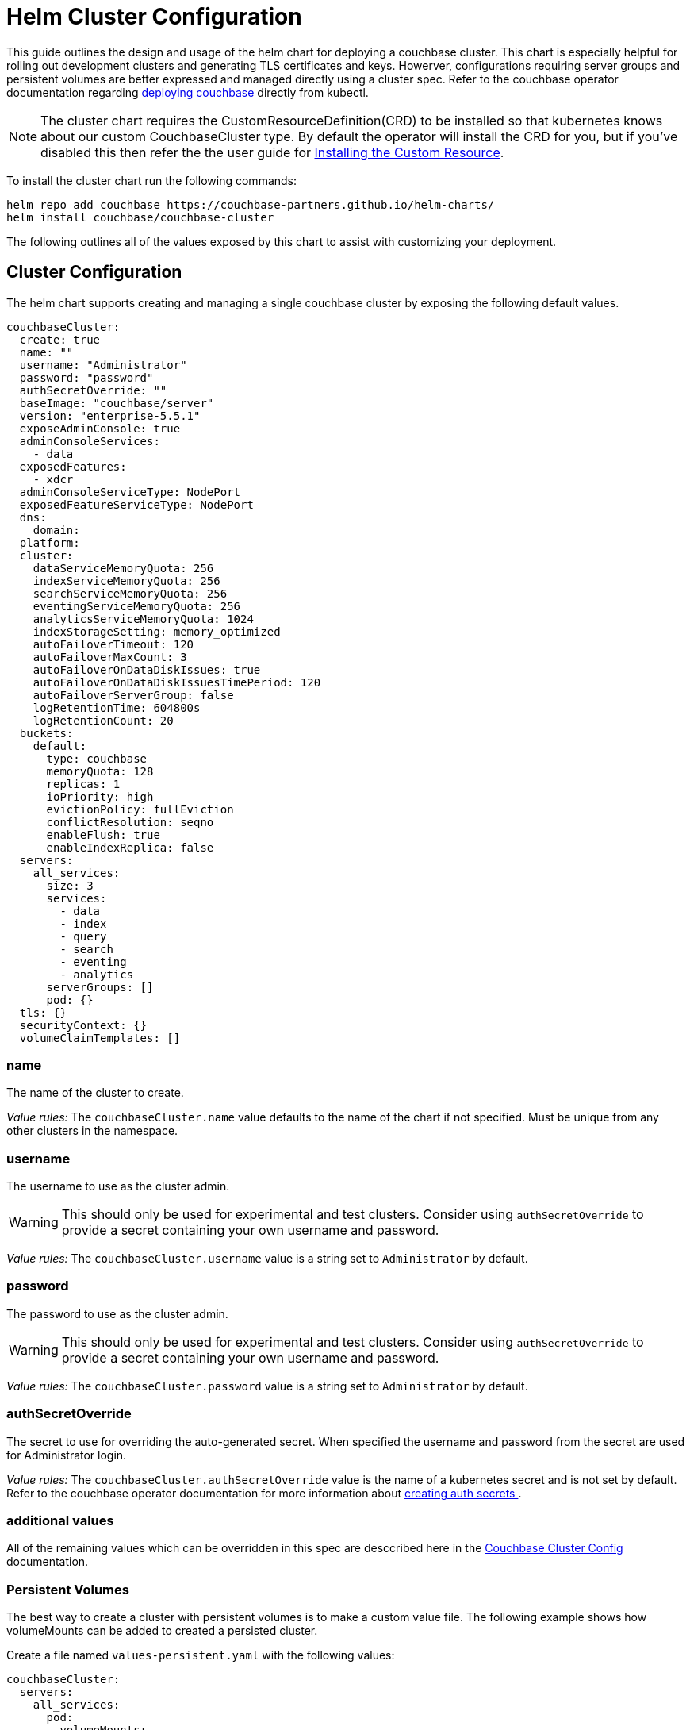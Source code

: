 = Helm Cluster Configuration

This guide outlines the design and usage of the helm chart for deploying a couchbase cluster.
This chart is especially helpful for rolling out development clusters and generating TLS certificates and keys.
Howerver, configurations requiring server groups and persistent volumes are better expressed and managed directly using a cluster spec.
Refer to the couchbase operator documentation regarding https://docs.couchbase.com/operator/1.1/deploying-couchbase.html[deploying couchbase] directly from kubectl.

NOTE: The cluster chart requires the CustomResourceDefinition(CRD) to be installed so that kubernetes knows about our custom CouchbaseCluster type.  By default the operator will install the CRD for you, but if you’ve disabled this then refer the the user guide for https://docs.couchbase.com/operator/1.1/install-openshift.html#install-the-custom-resource-definition[Installing the Custom Resource].

To install the cluster chart run the following commands:
[source,console]
----
helm repo add couchbase https://couchbase-partners.github.io/helm-charts/
helm install couchbase/couchbase-cluster
----

The following outlines all of the values exposed by this chart to assist with customizing your deployment.

== Cluster Configuration

The helm chart supports creating and managing a single couchbase cluster by exposing the following default values.

[source,yaml]
----
couchbaseCluster:
  create: true
  name: ""
  username: "Administrator"
  password: "password"
  authSecretOverride: ""
  baseImage: "couchbase/server"
  version: "enterprise-5.5.1"
  exposeAdminConsole: true
  adminConsoleServices:
    - data
  exposedFeatures:
    - xdcr
  adminConsoleServiceType: NodePort
  exposedFeatureServiceType: NodePort
  dns:
    domain:
  platform:
  cluster:
    dataServiceMemoryQuota: 256
    indexServiceMemoryQuota: 256
    searchServiceMemoryQuota: 256
    eventingServiceMemoryQuota: 256
    analyticsServiceMemoryQuota: 1024
    indexStorageSetting: memory_optimized
    autoFailoverTimeout: 120
    autoFailoverMaxCount: 3
    autoFailoverOnDataDiskIssues: true
    autoFailoverOnDataDiskIssuesTimePeriod: 120
    autoFailoverServerGroup: false
    logRetentionTime: 604800s
    logRetentionCount: 20
  buckets:
    default:
      type: couchbase
      memoryQuota: 128
      replicas: 1
      ioPriority: high
      evictionPolicy: fullEviction
      conflictResolution: seqno
      enableFlush: true
      enableIndexReplica: false
  servers:
    all_services:
      size: 3
      services:
        - data
        - index
        - query
        - search
        - eventing
        - analytics
      serverGroups: []
      pod: {}
  tls: {}
  securityContext: {}
  volumeClaimTemplates: []
----

=== name

The name of the cluster to create.

_Value rules:_ The `couchbaseCluster.name` value defaults to the name of the chart if not specified.
Must be unique from any other clusters in the namespace.

=== username

The username to use as the cluster admin.

WARNING: This should only be used for experimental and test clusters.
Consider using `authSecretOverride` to provide a secret containing your own username and password.

_Value rules:_ The `couchbaseCluster.username` value is a string set to `Administrator` by default.

=== password

The password to use as the cluster admin.

WARNING: This should only be used for experimental and test clusters.
Consider using `authSecretOverride` to provide a secret containing your own username and password.

_Value rules:_ The `couchbaseCluster.password` value is a string set to `Administrator` by default.


=== authSecretOverride

The secret to use for overriding the auto-generated secret.
When specified the username and password from the secret are used for Administrator login.

_Value rules:_ The `couchbaseCluster.authSecretOverride` value is the name of a kubernetes secret and is not set by default.
Refer to the couchbase operator documentation for more information about https://docs.couchbase.com/operator/1.1/deploying-couchbase.html#about-auth-secret[ creating auth secrets ].


=== additional values

All of the remaining values which can be overridden in this spec are desccribed here in the xref:couchbase-cluster-config.adoc[Couchbase Cluster Config] documentation.


=== Persistent Volumes

The best way to create a cluster with persistent volumes is to make a custom value file.
The following example shows how volumeMounts can be added to created a persisted cluster.

Create a file named `values-persistent.yaml` with the following values:
[source,yaml]
----
couchbaseCluster:
  servers:
    all_services:
      pod:
        volumeMounts:
          default: couchbase
          data:  couchbase
  volumeClaimTemplates:
    - metadata:
        name: couchbase
      spec:
        storageClassName: "default"
        resources:
          requests:
            storage: 1Gi
----

Install the cluster chart using the custom value file:
[source,console]
----
helm install -f values-persistent.yaml helm/couchbase-operator
----



== Couchbase TLS
Certificates can be auto-generated or overridden by user supplied certs.
Also since couchbase certs are represented as plain kubernetes secrets, the secret itself can be overridden.

[source,yaml]
----
couchbaseTLS:
  create: false
  expiration: 365
  clusterSecret:
    name: ""
    caCert: ""
  operatorSecret:
    name: ""
    tlsCert: ""
    tlsKey: ""
----

=== create

This value determines whether the chart should create the cluster with TLS.

_Value rules:_ The `couchbaseTLS.create` is a boolean which defaults to `false`.
When set to `true` all of the certs and keys required for tls will be auto-generated.

=== expiration

Expiration of CA in days

_Value rules:_ The `couchbaseTLS.expiration` defaults to 365 days.

=== clusterSecret.name

Name of secret with certs for cluster nodes.

_Value rules:_ The `couchbaseTLS.clusterSecret.name` value is auto-generated along with its data when `couchbaseTLS.create` is `true`.
When overriding, this value must refer to a native kubernetes Secret which contains a Base64 encoded `caCert`.


=== clusterSecret.caCert

PEM format certificate for couchbase member Pods

_Value rules:_ The `couchbaseTLS.clusterSecret.caCert` value defaults to an auto-generated CA cert used by the cluster nodes.
When overriding, both `tlsCert` and `tlsKey` generated from this cert must also be provided.

=== operatorSecret.name

Name of secret with certs and private key for operator to use when communicating with nodes.

_Value rules:_ The `couchbaseTLS.operatorSecret.name` value is auto-generated along with its data when `couchbaseTLS.create` is `true`.
When overriding, this value must refer to a native kubernetes Secret which contains a Base64 encoded `tlsCert` and `tlsKey`.


=== operatorSecret.tlsCert

PEM format certificate for operator

_Value rules:_ The `couchbaseTLS.operatorSecret.tlsCert` value defaults to an auto-generated client cert.
When overriding, you must also provide the `couchbaseTLS.clusterSecret.tlsCert` that generates this client key.

=== operatorSecret.tlsKey

PEM format private key for operator

_Value rules:_ The `couchbaseTLS.operatorSecret.tlsKey` value defaults to an auto-generated private key.
When overriding, you must also provide the `couchbaseTLS.clusterSecret.caCert` that generates this private key.


=== Custom TLS

Create cluster with auto-generated tls certs
[source,console]
----
	helm install --set couchbaseTLS.create=true \
               helm/couchbase-cluster
----

Use manually created secrets
[source,console]
----
helm install  --set couchbaseTLS.create=false \
              --set couchbaseTLS.clusterSecret.name= ”my-secret” \
              helm/couchbase-cluster
----


Create a value file named `values-tls.yaml` referencing manually created certs:
[source,yaml]
----
couchbaseTLS:
  clusterSecret:
    caCert: /home/ubuntu/easy-rsa/easyrsa3/pki/ca.crt
  operatorSecret:
    tlsCert: /home/ubuntu/easy-rsa/easyrsa3/pki/issued/couchbase-operator.crt
    tlsKey: /home/ubuntu/easy-rsa/easyrsa3/pki/private/couchbase-operator.key
----

[source, console]
----
helm install  -f values-tls.yaml helm/couchbase-operator
----
